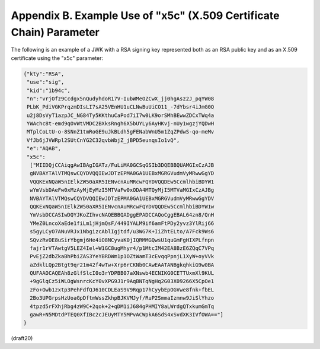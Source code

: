 
Appendix B. Example Use of "x5c" (X.509 Certificate Chain) Parameter
========================================================================


The following is an example of a JWK with a RSA signing key
represented both as an RSA public key and as an X.509 certificate
using the "x5c" parameter:

.. code-block:: javascript

     {"kty":"RSA",
      "use":"sig",
      "kid":"1b94c",
      "n":"vrjOfz9Ccdgx5nQudyhdoR17V-IubWMeOZCwX_jj0hgAsz2J_pqYW08
      PLbK_PdiVGKPrqzmDIsLI7sA25VEnHU1uCLNwBuUiCO11_-7dYbsr4iJmG0Q
      u2j8DsVyT1azpJC_NG84Ty5KKthuCaPod7iI7w0LK9orSMhBEwwZDCxTWq4a
      YWAchc8t-emd9qOvWtVMDC2BXksRngh6X5bUYLy6AyHKvj-nUy1wgzjYQDwH
      MTplCoLtU-o-8SNnZ1tmRoGE9uJkBLdh5gFENabWnU5m1ZqZPdwS-qo-meMv
      VfJb6jJVWRpl2SUtCnYG2C32qvbWbjZ_jBPD5eunqsIo1vQ",
      "e":"AQAB",
      "x5c":
       ["MIIDQjCCAiqgAwIBAgIGATz/FuLiMA0GCSqGSIb3DQEBBQUAMGIxCzAJB
       gNVBAYTAlVTMQswCQYDVQQIEwJDTzEPMA0GA1UEBxMGRGVudmVyMRwwGgYD
       VQQKExNQaW5nIElkZW50aXR5IENvcnAuMRcwFQYDVQQDEw5CcmlhbiBDYW1
       wYmVsbDAeFw0xMzAyMjEyMzI5MTVaFw0xODA4MTQyMjI5MTVaMGIxCzAJBg
       NVBAYTAlVTMQswCQYDVQQIEwJDTzEPMA0GA1UEBxMGRGVudmVyMRwwGgYDV
       QQKExNQaW5nIElkZW50aXR5IENvcnAuMRcwFQYDVQQDEw5CcmlhbiBDYW1w
       YmVsbDCCASIwDQYJKoZIhvcNAQEBBQADggEPADCCAQoCggEBAL64zn8/QnH
       YMeZ0LncoXaEde1fiLm1jHjmQsF/449IYALM9if6amFtPDy2yvz3YlRij66
       s5gyLCyO7ANuVRJx1NbgizcAblIgjtdf/u3WG7K+IiZhtELto/A7Fck9Ws6
       SQvzRvOE8uSirYbgmj6He4iO8NCyvaK0jIQRMMGQwsU1quGmFgHIXPLfnpn
       fajr1rVTAwtgV5LEZ4Iel+W1GC8ugMhyr4/p1MtcIM42EA8BzE6ZQqC7VPq
       PvEjZ2dbZkaBhPbiZAS3YeYBRDWm1p1OZtWamT3cEvqqPpnjL1XyW+oyVVk
       aZdklLQp2Btgt9qr21m42f4wTw+Xrp6rCKNb0CAwEAATANBgkqhkiG9w0BA
       QUFAAOCAQEAh8zGlfSlcI0o3rYDPBB07aXNswb4ECNIKG0CETTUxmXl9KUL
       +9gGlqCz5iWLOgWsnrcKcY0vXPG9J1r9AqBNTqNgHq2G03X09266X5CpOe1
       zFo+Owb1zxtp3PehFdfQJ610CDLEaS9V9Rqp17hCyybEpOGVwe8fnk+fbEL
       2Bo3UPGrpsHzUoaGpDftmWssZkhpBJKVMJyf/RuP2SmmaIzmnw9JiSlYhzo
       4tpzd5rFXhjRbg4zW9C+2qok+2+qDM1iJ684gPHMIY8aLWrdgQTxkumGmTq
       gawR+N5MDtdPTEQ0XfIBc2cJEUyMTY5MPvACWpkA6SdS4xSvdXK3IVfOWA=="]
     }


(draft20)

